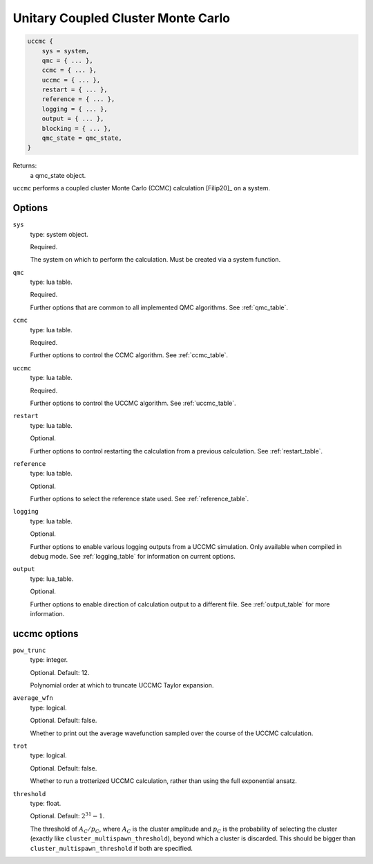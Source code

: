 .. _uccmc:

Unitary Coupled Cluster Monte Carlo
===================================

.. code-block:: lua

    uccmc {
        sys = system,
        qmc = { ... },
        ccmc = { ... },
        uccmc = { ... },
        restart = { ... },
        reference = { ... },
        logging = { ... },
        output = { ... },
        blocking = { ... },
        qmc_state = qmc_state,
    }

Returns:
    a qmc_state object.

``uccmc`` performs a coupled cluster Monte Carlo (CCMC) calculation [Filip20]_ on a system.

Options
-------

``sys``
    type: system object.

    Required.

    The system on which to perform the calculation.  Must be created via a system
    function.
``qmc``
    type: lua table.

    Required.

    Further options that are common to all implemented QMC algorithms.  See
    :ref:`qmc_table`.
``ccmc``
    type: lua table.

    Required.

    Further options to control the CCMC algorithm.  See :ref:`ccmc_table`.
``uccmc``
    type: lua table.

    Required.

    Further options to control the UCCMC algorithm.  See :ref:`uccmc_table`.
``restart``
    type: lua table.

    Optional.

    Further options to control restarting the calculation from a previous calculation.
    See :ref:`restart_table`.
``reference``
    type: lua table.

    Optional.

    Further options to select the reference state used.  See :ref:`reference_table`.
``logging``
    type: lua table.

    Optional.

    Further options to enable various logging outputs from a UCCMC simulation. Only
    available when compiled in debug mode. See :ref:`logging_table` for information
    on current options.
``output``
    type: lua_table.

    Optional.

    Further options to enable direction of calculation output to a different file.
    See :ref:`output_table` for more information.

.. _uccmc_table:

uccmc options
-------------
``pow_trunc``
    type: integer.

    Optional.  Default: 12.

    Polynomial order at which to truncate UCCMC Taylor expansion.
``average_wfn``
    type: logical.

    Optional. Default: false.

    Whether to print out the average wavefunction sampled over the course of the UCCMC calculation.
``trot``
    type: logical.

    Optional. Default: false.

    Whether to run a trotterized UCCMC calculation, rather than using the full exponential ansatz.
``threshold``
    type: float.

    Optional. Default: :math:`2^{31}-1`.

    The threshold of :math:`A_C/p_C`, where :math:`A_C` is the cluster amplitude
    and :math:`p_C` is the probability of selecting the cluster (exactly like ``cluster_multispawn_threshold``), 
    beyond which a cluster is discarded. This should be bigger than ``cluster_multispawn_threshold`` if both are specified. 
